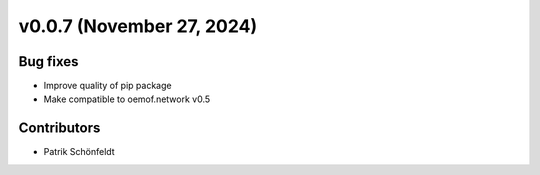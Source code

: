 v0.0.7 (November 27, 2024)
==========================

Bug fixes
---------

* Improve quality of pip package
* Make compatible to oemof.network v0.5

Contributors
------------

* Patrik Schönfeldt

